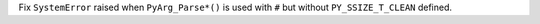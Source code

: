 Fix ``SystemError`` raised when ``PyArg_Parse*()`` is used with ``#`` but
without ``PY_SSIZE_T_CLEAN`` defined.
